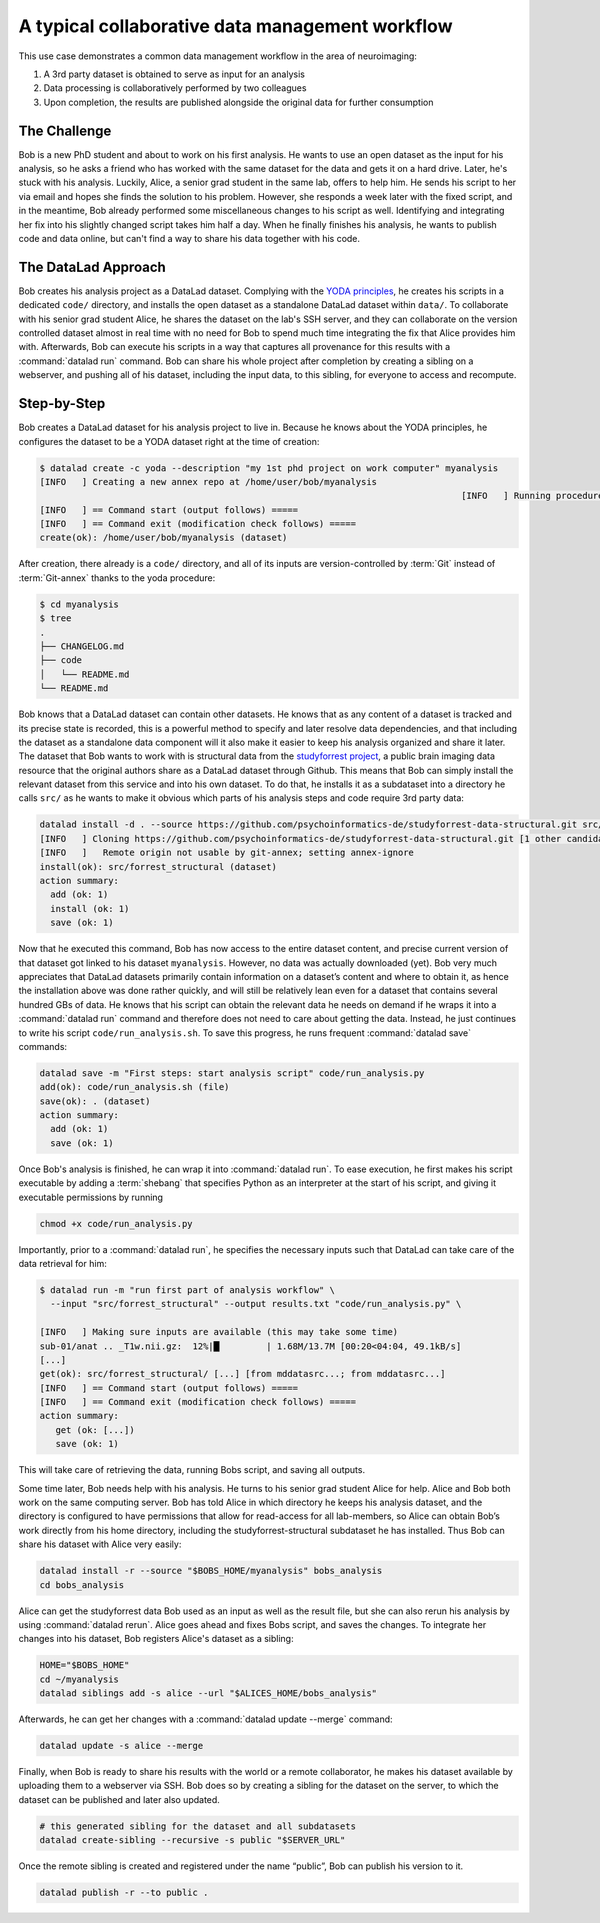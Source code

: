 .. _collab_usecase:

A typical collaborative data management workflow
------------------------------------------------

This use case demonstrates a common data management workflow in the
area of neuroimaging:

#. A 3rd party dataset is obtained to serve as input for an analysis
#. Data processing is collaboratively performed by two colleagues
#. Upon completion, the results are published alongside the original data
   for further consumption

The Challenge
^^^^^^^^^^^^^

Bob is a new PhD student and about to work on his first analysis.
He wants to use an open dataset as the input for his analysis, so he asks
a friend who has worked with the same dataset for the data and gets it
on a hard drive.
Later, he's stuck with his analysis. Luckily, Alice, a senior grad
student in the same lab, offers to help him. He sends his script to
her via email and hopes she finds the solution to his problem. However,
she responds a week later with the fixed script, and in the meantime,
Bob already performed some miscellaneous changes to his script as well.
Identifying and integrating her fix into his slightly changed script
takes him half a day. When he finally finishes his analysis, he wants to
publish code and data online, but can't find a way to share his data
together with his code.


The DataLad Approach
^^^^^^^^^^^^^^^^^^^^

Bob creates his analysis project as a DataLad dataset. Complying with
the `YODA principles <linkyoda>`_, he creates his scripts in a dedicated
``code/`` directory, and installs the open dataset as a standalone
DataLad dataset within ``data/``. To collaborate with his senior grad
student Alice, he shares the dataset on the lab's SSH server, and they
can collaborate on the version controlled dataset almost in real time
with no need for Bob to spend much time integrating the fix that Alice
provides him with. Afterwards, Bob can execute his scripts in a way that captures
all provenance for this results with a :command:`datalad run` command.
Bob can share his whole project after completion by creating a sibling
on a webserver, and pushing all of his dataset, including the input data,
to this sibling, for everyone to access and recompute.

Step-by-Step
^^^^^^^^^^^^

Bob creates a DataLad dataset for his analysis project to live in.
Because he knows about the YODA principles, he configures the dataset
to be a YODA dataset right at the time of creation:

.. code-block:: bash

    $ datalad create -c yoda --description "my 1st phd project on work computer" myanalysis
    [INFO   ] Creating a new annex repo at /home/user/bob/myanalysis
                                                                                    [INFO   ] Running procedure cfg_yoda
    [INFO   ] == Command start (output follows) =====
    [INFO   ] == Command exit (modification check follows) =====
    create(ok): /home/user/bob/myanalysis (dataset)


After creation, there already is a ``code/`` directory, and all of its
inputs are version-controlled by :term:`Git` instead of :term:`Git-annex`
thanks to the yoda procedure:

.. code-block:: bash


    $ cd myanalysis
    $ tree
    .
    ├── CHANGELOG.md
    ├── code
    │   └── README.md
    └── README.md

Bob knows that a DataLad dataset can contain other datasets. He knows that
as any content of a dataset is tracked and its precise state is recorded,
this is a powerful method to specify and later resolve data dependencies,
and that including the dataset as a standalone data component will it also
make it easier to keep his analysis organized and share it later.
The dataset that Bob wants to work with is structural data from the
`studyforrest project <http://studyforrest.org/>`_, a public brain imaging
data resource that the original authors share as a DataLad dataset through
Github. This means that Bob can simply install the relevant dataset from this
service and into his own dataset. To do that, he installs it as a subdataset
into a directory he calls ``src/`` as he wants to make it obvious which parts
of his analysis steps and code require 3rd party data:

.. code-block:: bash

    datalad install -d . --source https://github.com/psychoinformatics-de/studyforrest-data-structural.git src/forrest_structural
    [INFO   ] Cloning https://github.com/psychoinformatics-de/studyforrest-data-structural.git [1 other candidates] into '/home/user/bob/myanalysis/src/forrest_structural'
    [INFO   ]   Remote origin not usable by git-annex; setting annex-ignore
    install(ok): src/forrest_structural (dataset)
    action summary:
      add (ok: 1)
      install (ok: 1)
      save (ok: 1)


Now that he executed this command, Bob has now access to the entire dataset
content, and precise current version of that dataset got linked to his dataset
``myanalysis``. However, no data was actually downloaded (yet). Bob very much
appreciates that DataLad datasets primarily contain information on a dataset’s
content and where to obtain it, as hence the installation above was done rather
quickly, and will still be relatively lean even for a dataset that contains
several hundred GBs of data. He knows that his script can obtain the
relevant data he needs on demand if he wraps it into a :command:`datalad run`
command and therefore does not need to care about getting the data. Instead,
he just continues to write his script ``code/run_analysis.sh``.
To save this progress, he runs frequent :command:`datalad save` commands:

.. code-block:: bash

    datalad save -m "First steps: start analysis script" code/run_analysis.py
    add(ok): code/run_analysis.sh (file)
    save(ok): . (dataset)
    action summary:
      add (ok: 1)
      save (ok: 1)

Once Bob's analysis is finished, he can wrap it into :command:`datalad run`.
To ease execution, he first makes his script executable by adding a :term:`shebang`
that specifies Python as an interpreter at the start of his script, and giving it
executable permissions by running

.. code-block:: bash

   chmod +x code/run_analysis.py

Importantly, prior to a :command:`datalad run`, he specifies the necessary
inputs such that DataLad can take care of the data retrieval for him:

.. code-block:: bash

   $ datalad run -m "run first part of analysis workflow" \
     --input "src/forrest_structural" --output results.txt "code/run_analysis.py" \

   [INFO   ] Making sure inputs are available (this may take some time)
   sub-01/anat .. _T1w.nii.gz:  12%|█▏        | 1.68M/13.7M [00:20<04:04, 49.1kB/s]
   [...]
   get(ok): src/forrest_structural/ [...] [from mddatasrc...; from mddatasrc...]
   [INFO   ] == Command start (output follows) =====
   [INFO   ] == Command exit (modification check follows) =====
   action summary:
      get (ok: [...])
      save (ok: 1)


This will take care of retrieving the data, running Bobs script, and
saving all outputs.

Some time later, Bob needs help with his analysis. He turns to his senior
grad student Alice for help. Alice and Bob both work on the same computing server.
Bob has told Alice in which directory he keeps his analysis dataset, and
the directory is configured to have permissions that allow for
read-access for all lab-members, so Alice can obtain Bob’s work directly
from his home directory, including the studyforrest-structural subdataset
he has installed. Thus Bob can share his dataset with Alice very easily:

.. code-block:: bash

   datalad install -r --source "$BOBS_HOME/myanalysis" bobs_analysis
   cd bobs_analysis

Alice can get the studyforrest data Bob used as an input as well as the
result file, but she can also rerun his analysis by using :command:`datalad rerun`.
Alice goes ahead and fixes Bobs script, and saves the changes. To integrate her
changes into his dataset, Bob registers Alice's dataset as a sibling:

.. code-block:: bash

    HOME="$BOBS_HOME"
    cd ~/myanalysis
    datalad siblings add -s alice --url "$ALICES_HOME/bobs_analysis"

Afterwards, he can get her changes with a :command:`datalad update --merge`
command:

.. code-block:: bash

    datalad update -s alice --merge

Finally, when Bob is ready to share his results with the world or a remote
collaborator, he makes his dataset available by uploading them to a webserver
via SSH. Bob does so by creating a sibling for the dataset on the server, to
which the dataset can be published and later also updated.

.. code-block:: bash

    # this generated sibling for the dataset and all subdatasets
    datalad create-sibling --recursive -s public "$SERVER_URL"

Once the remote sibling is created and registered under the name “public”,
Bob can publish his version to it.

.. code-block:: bash

    datalad publish -r --to public .
